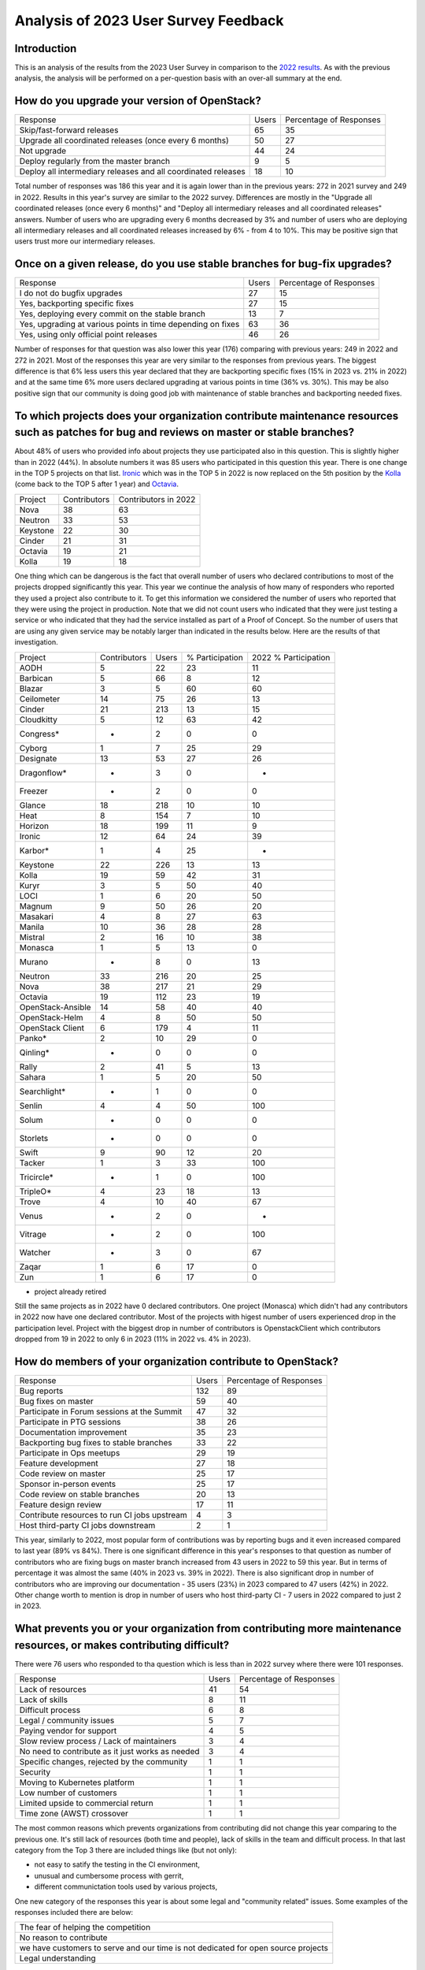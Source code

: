 =====================================
Analysis of 2023 User Survey Feedback
=====================================

Introduction
------------

This is an analysis of the results from the 2023 User Survey in comparison to
the `2022 results  <https://governance.openstack.org/tc/user_survey/analysis-2022.html>`_.
As with the previous analysis, the analysis will  be performed on a per-question
basis with an over-all summary at the end.

How do you upgrade your version of OpenStack?
---------------------------------------------

+---------------------------------------------------------------+-------+-------------------------+
| Response                                                      | Users | Percentage of Responses |
+---------------------------------------------------------------+-------+-------------------------+
| Skip/fast-forward releases                                    |   65  |           35            |
+---------------------------------------------------------------+-------+-------------------------+
| Upgrade all coordinated releases (once every 6 months)        |   50  |           27            |
+---------------------------------------------------------------+-------+-------------------------+
| Not upgrade                                                   |   44  |           24            |
+---------------------------------------------------------------+-------+-------------------------+
| Deploy regularly from the master branch                       |   9   |           5             |
+---------------------------------------------------------------+-------+-------------------------+
| Deploy all intermediary releases and all coordinated releases |   18  |           10            |
+---------------------------------------------------------------+-------+-------------------------+

Total number of responses was 186 this year and it is again lower than in the
previous years: 272 in 2021 survey and 249 in 2022.
Results in this year's survey are similar to the 2022 survey. Differences are
mostly in the "Upgrade all coordinated releases (once every 6 months)" and
"Deploy all intermediary releases and all coordinated releases" answers. Number
of users who are upgrading every 6 months decreased by 3% and number of users
who are deploying all intermediary releases and all coordinated releases
increased by 6% - from 4 to 10%. This may be positive sign that users trust
more our intermediary releases.


Once on a given release, do you use stable branches for bug-fix upgrades?
-------------------------------------------------------------------------

+-------------------------------------------------------------+-------+-------------------------+
| Response                                                    | Users | Percentage of Responses |
+-------------------------------------------------------------+-------+-------------------------+
| I do not do bugfix upgrades                                 |   27  |           15            |
+-------------------------------------------------------------+-------+-------------------------+
| Yes, backporting specific fixes                             |   27  |           15            |
+-------------------------------------------------------------+-------+-------------------------+
| Yes, deploying every commit on the stable branch            |   13  |            7            |
+-------------------------------------------------------------+-------+-------------------------+
| Yes, upgrading at various points in time depending on fixes |   63  |           36            |
+-------------------------------------------------------------+-------+-------------------------+
| Yes, using only official point releases                     |   46  |           26            |
+-------------------------------------------------------------+-------+-------------------------+

Number of responses for that question was also lower this year (176) comparing
with previous years: 249 in 2022 and 272 in 2021.
Most of the responses this year are very similar to the responses from previous
years. The biggest difference is that 6% less users this year declared that they
are backporting specific fixes (15% in 2023 vs. 21% in 2022) and at the same
time 6% more users declared upgrading at various points in time (36% vs. 30%).
This may be also positive sign that our community is doing good job with
maintenance of stable branches and backporting needed fixes.


To which projects does your organization contribute maintenance resources such as patches for bug and reviews on master or stable branches?
-------------------------------------------------------------------------------------------------------------------------------------------

About 48% of users who provided info about projects they use participated also
in this question. This is slightly higher than in 2022 (44%). In absolute
numbers it was 85 users who participated in this question this year.
There is one change in the TOP 5 projects on that list.
`Ironic <https://wiki.openstack.org/wiki/Ironic>`_ which was in the TOP 5 in
2022 is now replaced on the 5th position by the `Kolla
<https://wiki.openstack.org/wiki/Kolla>`_ (come back to the TOP 5 after 1 year)
and `Octavia <https://wiki.openstack.org/wiki/Octavia>`_.

+----------+--------------+----------------------+
| Project  | Contributors | Contributors in 2022 |
+----------+--------------+----------------------+
| Nova     |      38      |          63          |
+----------+--------------+----------------------+
| Neutron  |      33      |          53          |
+----------+--------------+----------------------+
| Keystone |      22      |          30          |
+----------+--------------+----------------------+
| Cinder   |      21      |          31          |
+----------+--------------+----------------------+
| Octavia  |      19      |          21          |
+----------+--------------+----------------------+
| Kolla    |      19      |          18          |
+----------+--------------+----------------------+

One thing which can be dangerous is the fact that overall number of users who
declared contributions to most of the projects dropped significantly this year.
This year we continue the analysis of how many of responders who reported they
used a project also contribute to it.
To get this information we considered the number of
users who reported that they were using the project in production.
Note that we did not count users who indicated that they were just
testing a service or who indicated that they had the service
installed as part of a Proof of Concept. So the number of users that are using
any given service may be notably larger than indicated in the results below.
Here are the results of that investigation.

+-------------------+--------------+-------+-----------------+----------------------+
| Project           | Contributors | Users | % Participation | 2022 % Participation |
+-------------------+--------------+-------+-----------------+----------------------+
| AODH              | 5            | 22    | 23              | 11                   |
+-------------------+--------------+-------+-----------------+----------------------+
| Barbican          | 5            | 66    | 8               | 12                   |
+-------------------+--------------+-------+-----------------+----------------------+
| Blazar            | 3            | 5     | 60              | 60                   |
+-------------------+--------------+-------+-----------------+----------------------+
| Ceilometer        | 14           | 75    | 26              | 13                   |
+-------------------+--------------+-------+-----------------+----------------------+
| Cinder            | 21           | 213   | 13              | 15                   |
+-------------------+--------------+-------+-----------------+----------------------+
| Cloudkitty        | 5            | 12    | 63              | 42                   |
+-------------------+--------------+-------+-----------------+----------------------+
| Congress*         | -            | 2     | 0               | 0                    |
+-------------------+--------------+-------+-----------------+----------------------+
| Cyborg            | 1            | 7     | 25              | 29                   |
+-------------------+--------------+-------+-----------------+----------------------+
| Designate         | 13           | 53    | 27              | 26                   |
+-------------------+--------------+-------+-----------------+----------------------+
| Dragonflow*       | -            | 3     | 0               | -                    |
+-------------------+--------------+-------+-----------------+----------------------+
| Freezer           | -            | 2     | 0               | 0                    |
+-------------------+--------------+-------+-----------------+----------------------+
| Glance            | 18           | 218   | 10              | 10                   |
+-------------------+--------------+-------+-----------------+----------------------+
| Heat              | 8            | 154   | 7               | 10                   |
+-------------------+--------------+-------+-----------------+----------------------+
| Horizon           | 18           | 199   | 11              | 9                    |
+-------------------+--------------+-------+-----------------+----------------------+
| Ironic            | 12           | 64    | 24              | 39                   |
+-------------------+--------------+-------+-----------------+----------------------+
| Karbor*           | 1            | 4     | 25              | -                    |
+-------------------+--------------+-------+-----------------+----------------------+
| Keystone          | 22           | 226   | 13              | 13                   |
+-------------------+--------------+-------+-----------------+----------------------+
| Kolla             | 19           | 59    | 42              | 31                   |
+-------------------+--------------+-------+-----------------+----------------------+
| Kuryr             | 3            | 5     | 50              | 40                   |
+-------------------+--------------+-------+-----------------+----------------------+
| LOCI              | 1            | 6     | 20              | 50                   |
+-------------------+--------------+-------+-----------------+----------------------+
| Magnum            | 9            | 50    | 26              | 20                   |
+-------------------+--------------+-------+-----------------+----------------------+
| Masakari          | 4            | 8     | 27              | 63                   |
+-------------------+--------------+-------+-----------------+----------------------+
| Manila            | 10           | 36    | 28              | 28                   |
+-------------------+--------------+-------+-----------------+----------------------+
| Mistral           | 2            | 16    | 10              | 38                   |
+-------------------+--------------+-------+-----------------+----------------------+
| Monasca           | 1            | 5     | 13              | 0                    |
+-------------------+--------------+-------+-----------------+----------------------+
| Murano            | -            | 8     | 0               | 13                   |
+-------------------+--------------+-------+-----------------+----------------------+
| Neutron           | 33           | 216   | 20              | 25                   |
+-------------------+--------------+-------+-----------------+----------------------+
| Nova              | 38           | 217   | 21              | 29                   |
+-------------------+--------------+-------+-----------------+----------------------+
| Octavia           | 19           | 112   | 23              | 19                   |
+-------------------+--------------+-------+-----------------+----------------------+
| OpenStack-Ansible | 14           | 58    | 40              | 40                   |
+-------------------+--------------+-------+-----------------+----------------------+
| OpenStack-Helm    | 4            | 8     | 50              | 50                   |
+-------------------+--------------+-------+-----------------+----------------------+
| OpenStack Client  | 6            | 179   | 4               | 11                   |
+-------------------+--------------+-------+-----------------+----------------------+
| Panko*            | 2            | 10    | 29              | 0                    |
+-------------------+--------------+-------+-----------------+----------------------+
| Qinling*          | -            | 0     | 0               | 0                    |
+-------------------+--------------+-------+-----------------+----------------------+
| Rally             | 2            | 41    | 5               | 13                   |
+-------------------+--------------+-------+-----------------+----------------------+
| Sahara            | 1            | 5     | 20              | 50                   |
+-------------------+--------------+-------+-----------------+----------------------+
| Searchlight*      | -            | 1     | 0               | 0                    |
+-------------------+--------------+-------+-----------------+----------------------+
| Senlin            | 4            | 4     | 50              | 100                  |
+-------------------+--------------+-------+-----------------+----------------------+
| Solum             | -            | 0     | 0               | 0                    |
+-------------------+--------------+-------+-----------------+----------------------+
| Storlets          | -            | 0     | 0               | 0                    |
+-------------------+--------------+-------+-----------------+----------------------+
| Swift             | 9            | 90    | 12              | 20                   |
+-------------------+--------------+-------+-----------------+----------------------+
| Tacker            | 1            | 3     | 33              | 100                  |
+-------------------+--------------+-------+-----------------+----------------------+
| Tricircle*        | -            | 1     | 0               | 100                  |
+-------------------+--------------+-------+-----------------+----------------------+
| TripleO*          | 4            | 23    | 18              | 13                   |
+-------------------+--------------+-------+-----------------+----------------------+
| Trove             | 4            | 10    | 40              | 67                   |
+-------------------+--------------+-------+-----------------+----------------------+
| Venus             | -            | 2     | 0               | -                    |
+-------------------+--------------+-------+-----------------+----------------------+
| Vitrage           | -            | 2     | 0               | 100                  |
+-------------------+--------------+-------+-----------------+----------------------+
| Watcher           | -            | 3     | 0               | 67                   |
+-------------------+--------------+-------+-----------------+----------------------+
| Zaqar             | 1            | 6     | 17              | 0                    |
+-------------------+--------------+-------+-----------------+----------------------+
| Zun               | 1            | 6     | 17              | 0                    |
+-------------------+--------------+-------+-----------------+----------------------+

* project already retired

Still the same projects as in 2022 have 0 declared contributors. One project
(Monasca) which didn't had any contributors in 2022 now have one declared
contributor.
Most of the projects with higest number of users experienced drop in the
participation level. Project with the biggest drop in number of contributors is
OpenstackClient which contributors dropped from 19 in 2022 to only 6 in 2023
(11% in 2022 vs. 4% in 2023).


How do members of your organization contribute to OpenStack?
------------------------------------------------------------

+----------------------------------------------+-------+-------------------------+
| Response                                     | Users | Percentage of Responses |
+----------------------------------------------+-------+-------------------------+
| Bug reports                                  |  132  |           89            |
+----------------------------------------------+-------+-------------------------+
| Bug fixes on master                          |   59  |           40            |
+----------------------------------------------+-------+-------------------------+
| Participate in Forum sessions at the Summit  |   47  |           32            |
+----------------------------------------------+-------+-------------------------+
| Participate in PTG sessions                  |   38  |           26            |
+----------------------------------------------+-------+-------------------------+
| Documentation improvement                    |   35  |           23            |
+----------------------------------------------+-------+-------------------------+
| Backporting bug fixes to stable branches     |   33  |           22            |
+----------------------------------------------+-------+-------------------------+
| Participate in Ops meetups                   |   29  |           19            |
+----------------------------------------------+-------+-------------------------+
| Feature development                          |   27  |           18            |
+----------------------------------------------+-------+-------------------------+
| Code review on master                        |   25  |           17            |
+----------------------------------------------+-------+-------------------------+
| Sponsor in-person events                     |   25  |           17            |
+----------------------------------------------+-------+-------------------------+
| Code review on stable branches               |   20  |           13            |
+----------------------------------------------+-------+-------------------------+
| Feature design review                        |   17  |           11            |
+----------------------------------------------+-------+-------------------------+
| Contribute resources to run CI jobs upstream |   4   |           3             |
+----------------------------------------------+-------+-------------------------+
| Host third-party CI jobs downstream          |   2   |           1             |
+----------------------------------------------+-------+-------------------------+

This year, similarly to 2022, most popular form of contributions was by
reporting bugs and it even increased compared to last year (89% vs 84%).
There is one significant difference in this year's responses to that question as
number of contributors who are fixing bugs on master branch increased from 43
users in 2022 to 59 this year. But in terms of percentage it was almost the same
(40% in 2023 vs. 39% in 2022). There is also significant drop in number of
contributors who are improving our documentation - 35 users (23%) in 2023
compared to 47 users (42%) in 2022.
Other change worth to mention is drop in number of users who host third-party
CI - 7 users in 2022 compared to just 2 in 2023.


What prevents you or your organization from contributing more maintenance resources, or makes contributing difficult?
---------------------------------------------------------------------------------------------------------------------

There were 76 users who responded to tha question which is less than in 2022
survey where there were 101 responses.

+--------------------------------------------------+-------+-------------------------+
| Response                                         | Users | Percentage of Responses |
+--------------------------------------------------+-------+-------------------------+
| Lack of resources                                |   41  |           54            |
+--------------------------------------------------+-------+-------------------------+
| Lack of skills                                   |    8  |           11            |
+--------------------------------------------------+-------+-------------------------+
| Difficult process                                |    6  |            8            |
+--------------------------------------------------+-------+-------------------------+
| Legal / community issues                         |    5  |            7            |
+--------------------------------------------------+-------+-------------------------+
| Paying vendor for support                        |    4  |            5            |
+--------------------------------------------------+-------+-------------------------+
| Slow review process / Lack of maintainers        |    3  |            4            |
+--------------------------------------------------+-------+-------------------------+
| No need to contribute as it just works as needed |    3  |            4            |
+--------------------------------------------------+-------+-------------------------+
| Specific changes, rejected by the community      |    1  |            1            |
+--------------------------------------------------+-------+-------------------------+
| Security                                         |    1  |            1            |
+--------------------------------------------------+-------+-------------------------+
| Moving to Kubernetes platform                    |    1  |            1            |
+--------------------------------------------------+-------+-------------------------+
| Low number of customers                          |    1  |            1            |
+--------------------------------------------------+-------+-------------------------+
| Limited upside to commercial return              |    1  |            1            |
+--------------------------------------------------+-------+-------------------------+
| Time zone (AWST) crossover                       |    1  |            1            |
+--------------------------------------------------+-------+-------------------------+

The most common reasons which prevents organizations from contributing did not
change this year comparing to the previous one. It's still lack of resources
(both time and people), lack of skills in the team and difficult process. In
that last category from the Top 3 there are included things like (but not only):

* not easy to satify the testing in the CI environment,
* unusual and cumbersome process with gerrit,
* different communictation tools used by various projects,

One new category of the responses this year is about some legal and "community
related" issues. Some examples of the responses included there are below:

+--------------------------------------------------------------------------+
| The fear of helping the competition                                      |
+--------------------------------------------------------------------------+
| No reason to contribute                                                  |
+--------------------------------------------------------------------------+
| we have customers to serve and our time is not dedicated for open source |
| projects                                                                 |
+--------------------------------------------------------------------------+
| Legal understanding                                                      |
+--------------------------------------------------------------------------+

Those are complete responses from the user survey and in some cases it may be
really hard to understand exactly what does it mean but generally responses like
those about having no reason to contribute or fear of helping competition may
sounds a bit alarming for our community.

Other ways users participate:
-----------------------------

The same as in the 2022 user survey there were no users responses to this
question this year.

How are you consuming OpenStack:
--------------------------------

This is one of the new questions added by the TC to the 2023 survey. There were
168 responses to this question.
Most of the users are using OpenStack directly from the Git repositories or from
one of the 2 biggest vendors (Canonical and Red Hat) but other channels like
pypi or packages provided by Debian are also quite popular.

+---------------+-------+-------------------------+
| Response      | Users | Percentage of Responses |
+---------------+-------+-------------------------+
| Git           |   57  |            34           |
+---------------+-------+-------------------------+
| Canonical     |   55  |            33           |
+---------------+-------+-------------------------+
| RHOSP         |   40  |            24           |
+---------------+-------+-------------------------+
| pypi packages |   30  |            18           |
+---------------+-------+-------------------------+
| Other Distros |   23  |            14           |
+---------------+-------+-------------------------+
| Debian        |   19  |            11           |
+---------------+-------+-------------------------+

If using other distros, please specify:
---------------------------------------

This is one of the new questions added by the TC to the 2023 survey. There were
23 responses to this question.
There is no one, most popular option here. Users are using various ways to
consume OpenStack deliverables, from upstream products like Kolla or OpenStack
Ansible, through the packages provided by various distros (Oracle Linux,
RockyLinux) or OpenStack distributions (like RDO) to the packages build on their
own.

+---------------------------------------------------------------------------+-------+-------------------------+
| Response                                                                  | Users | Percentage of Responses |
+---------------------------------------------------------------------------+-------+-------------------------+
| Kolla                                                                     |   6   |            24           |
+---------------------------------------------------------------------------+-------+-------------------------+
| RockyLinux + PACKSTACK                                                    |   1   |            4            |
+---------------------------------------------------------------------------+-------+-------------------------+
| Tripleo from the public repositories                                      |   1   |            4            |
+---------------------------------------------------------------------------+-------+-------------------------+
| community                                                                 |   1   |            4            |
+---------------------------------------------------------------------------+-------+-------------------------+
| RDO                                                                       |   3   |            13           |
+---------------------------------------------------------------------------+-------+-------------------------+
| build our own deb packages                                                |   1   |            4            |
+---------------------------------------------------------------------------+-------+-------------------------+
| VIO                                                                       |   1   |            4            |
+---------------------------------------------------------------------------+-------+-------------------------+
| CentOS                                                                    |   2   |            8            |
+---------------------------------------------------------------------------+-------+-------------------------+
| StackHPC                                                                  |   1   |            4            |
+---------------------------------------------------------------------------+-------+-------------------------+
| DS OpenStack                                                              |   1   |            4            |
+---------------------------------------------------------------------------+-------+-------------------------+
| Mirantis MOSK (via debs in container images)                              |   1   |            4            |
+---------------------------------------------------------------------------+-------+-------------------------+
| Ubuntu- Oracle Linux                                                      |   1   |            4            |
+---------------------------------------------------------------------------+-------+-------------------------+
| Oracle Linux                                                              |   1   |            4            |
+---------------------------------------------------------------------------+-------+-------------------------+
| k8s- loci                                                                 |   1   |            4            |
+---------------------------------------------------------------------------+-------+-------------------------+
| We have in-house deployment/installation based on Ubuntu and Kayobe.      |   1   |            4            |
+---------------------------------------------------------------------------+-------+-------------------------+

How do your users interact with OpenStack:
------------------------------------------

This is one of the new questions added by the TC to the 2023 survey. There were
181 responses to this question.
Replies to this question shows clearly that there are 2 main ways how users
interacts with Openstack: using CLI - we think this is the unified "OpenStack
Client" but the question doesn't mention any specific CLI tool, and Horizon
dashboard. This aligns with responses to one of the questions above about
projects used by users where both OpenstackClient and Horizon are declared to be
used by many users.
We can contrast the responses to this question with the one about the OpenStack
projects used, and the contributions made by the respondant. Doing this would
reveal that these widely used interface projects lack sufficient user
contributions. This indicates that we should encourage a higher user investment
in the development of these interfaces.

+---------------------------+-------+-------------------------+
| Response                  | Users | Percentage of Responses |
+---------------------------+-------+-------------------------+
| CLI                       |  153  |            85           |
+---------------------------+-------+-------------------------+
| Horizon                   |  147  |            81           |
+---------------------------+-------+-------------------------+
| Internally developed tool |   42  |            23           |
+---------------------------+-------+-------------------------+
| Other                     |   33  |            18           |
+---------------------------+-------+-------------------------+
| Skyline                   |   12  |            7            |
+---------------------------+-------+-------------------------+

Participation in UI is lacking in maintenance. Do you contribute in UI maintenance:
-----------------------------------------------------------------------------------

This is one of the new questions added by the TC to the 2023 survey. There were
131 responses to this question.
Replies to this question only confirm what community saw in past release cycles,
that most of users don't contribute to our UI products at all. This is aligned
with the question about projects contributors level which is described above and
where projects like OpenStack Client are declared to be used by a lot of users
but only few declare contributing to its development.
Our communtity should focus more on those UI projects as it is clear that they
are very important for users but lack contributors.

+----------+-------+-------------------------+
| Response | Users | Percentage of Responses |
+----------+-------+-------------------------+
| Yes      |   12  |            9            |
+----------+-------+-------------------------+
| No       |  119  |            91           |
+----------+-------+-------------------------+

If not, then what is the primary reason:
----------------------------------------

This is one of the new questions added by the TC to the 2023 survey. There were
120 responses to this question.
Replies to this questions are also aligned with more general question about
reasons which prevents organizations to contribute to the OpenStack. Most
popular answer is lack of resources/skills.

+----------------------------------+-------+-------------------------+
| Response                         | Users | Percentage of Responses |
+----------------------------------+-------+-------------------------+
| Other                            |   8   |            7            |
+----------------------------------+-------+-------------------------+
| Because of resources- skill      |  100  |            83           |
+----------------------------------+-------+-------------------------+
| Happy with current functionality |   22  |            18           |
+----------------------------------+-------+-------------------------+

If other, please specify:
-------------------------

This is one of the new questions added by the TC to the 2023 survey. There were
8 responses to this question.
This one is open question and responses provided by users are all different.
Below is list of all complete responses.

+-----------------------------------------------------------------------------+
| Response                                                                    |
+-----------------------------------------------------------------------------+
| getting started                                                             |
+-----------------------------------------------------------------------------+
| we already contribute to a lot of other OpenStack projects                  |
+-----------------------------------------------------------------------------+
| Third party UI                                                              |
+-----------------------------------------------------------------------------+
| Man- no Idea how to even get started- and then there's no time.             |
+-----------------------------------------------------------------------------+
| Our team's end users are now getting used to Horizon. As time goes forward- |
| there may be needs that we can upstream.                                    |
+-----------------------------------------------------------------------------+
| Don't have the bandwidth yet to contribute.                                 |
+-----------------------------------------------------------------------------+
| Not considered                                                              |
+-----------------------------------------------------------------------------+
| The team has other priorities                                               |
+-----------------------------------------------------------------------------+

What library, if any, are you using to interface with OpenStack:
----------------------------------------------------------------

This is one of the new questions added by the TC to the 2023 survey. There were
36 responses to this question.
Most popular option is official OpenStack SDK project.

+--------------+-------+-------------------------+
| Response     | Users | Percentage of Responses |
+--------------+-------+-------------------------+
| openstacksdk |   33  |            92           |
+--------------+-------+-------------------------+
| gophercloud  |   8   |            22           |
+--------------+-------+-------------------------+
| Other        |   3   |            8            |
+--------------+-------+-------------------------+
| fog          |   1   |            3            |
+--------------+-------+-------------------------+

If other, please specifiy:
--------------------------

This is one of the new questions added by the TC to the 2023 survey. There were
2 responses to this question.
As this one is open question and responses provided by users are all different
below is list of all complete responses.

+------------------------------------------------------------+
| Response                                                   |
+------------------------------------------------------------+
| Custom built control panel instead of Horizon              |
+------------------------------------------------------------+
| Our own platform that connects to the API of our clusters. |
+------------------------------------------------------------+

What software or services in your cloud environment are enabled by OpenStack and OpenStack provisioned resources, for example: Kubernetes:
------------------------------------------------------------------------------------------------------------------------------------------

This is one of the new questions added by the TC to the 2023 survey. There were
52 responses to this question.
Kubernetes is by far the most popular service to be used in the cloud declared
by the OpenStack users. Other popular services are things like Database as a
Service, Web servers, Virtual Private Servers (VPS).

+-------------------------+-------+-------------------------+
| Response                | Users | Percentage of Responses |
+-------------------------+-------+-------------------------+
| Kubernetes              |  42   |            81           |
+-------------------------+-------+-------------------------+
| Cloudfoundry            |   1   |             2           |
+-------------------------+-------+-------------------------+
| FaaS                    |   1   |             2           |
+-------------------------+-------+-------------------------+
| DBaaS                   |   6   |            12           |
+-------------------------+-------+-------------------------+
| OpenStack               |   3   |             6           |
+-------------------------+-------+-------------------------+
| Openshift               |   2   |             4           |
+-------------------------+-------+-------------------------+
| Web servers             |   4   |             8           |
+-------------------------+-------+-------------------------+
| IaaS                    |   1   |             2           |
+-------------------------+-------+-------------------------+
| CDN                     |   1   |             2           |
+-------------------------+-------+-------------------------+
| Jenkins                 |   2   |             4           |
+-------------------------+-------+-------------------------+
| Artifactory             |   2   |             4           |
+-------------------------+-------+-------------------------+
| Gerrit                  |   2   |             4           |
+-------------------------+-------+-------------------------+
| Nextcloud               |   2   |             4           |
+-------------------------+-------+-------------------------+
| Apache Cloudera         |   1   |             2           |
+-------------------------+-------+-------------------------+
| Grafana                 |   1   |             2           |
+-------------------------+-------+-------------------------+
| Terraform               |   1   |             2           |
+-------------------------+-------+-------------------------+
| VPS                     |   3   |             6           |
+-------------------------+-------+-------------------------+
| SaaS                    |   1   |             2           |
+-------------------------+-------+-------------------------+
| Slurm                   |   4   |             8           |
+-------------------------+-------+-------------------------+
| Backups                 |   1   |             2           |
+-------------------------+-------+-------------------------+
| Key Value store         |   1   |             2           |
+-------------------------+-------+-------------------------+
| VNF                     |   4   |             8           |
+-------------------------+-------+-------------------------+
| Azimuth                 |   1   |             2           |
+-------------------------+-------+-------------------------+
| Jupyter                 |   2   |             4           |
+-------------------------+-------+-------------------------+
| Uniview                 |   1   |             2           |
+-------------------------+-------+-------------------------+
| Aiven                   |   1   |             2           |
+-------------------------+-------+-------------------------+
| Machine Learning        |   1   |             2           |
+-------------------------+-------+-------------------------+
| Gitlab                  |   1   |             2           |
+-------------------------+-------+-------------------------+
| Rocket.Chat             |   1   |             2           |
+-------------------------+-------+-------------------------+
| Jitsii Meet             |   1   |             2           |
+-------------------------+-------+-------------------------+
| Netbox                  |   1   |             2           |
+-------------------------+-------+-------------------------+
| Hashicorp Vault         |   1   |             2           |
+-------------------------+-------+-------------------------+
| Zammad                  |   1   |             2           |
+-------------------------+-------+-------------------------+
| BIND9                   |   1   |             2           |
+-------------------------+-------+-------------------------+
| Blockchain as a Service |   1   |             2           |
+-------------------------+-------+-------------------------+
| StarlingX               |   1   |             2           |
+-------------------------+-------+-------------------------+

Summary
-------

Unfortunately number of the responses to the survey this year decreased again
comparing to the 2022 survey.
Bad sign may be decreasing number of users who declare that they
contribute to the OpenStack projects. It is also confirmed by question
specifically related to the UI projects where only 9% of users declared that
they contribute to that kind of projects.
Very positive thing is that there are no new projects with
declared 0 contributors and number of projects in such state decreased by 1 as
Monasca has at least 1 user that is also a contributor.
It seems that things like, how users are upgrading OpenStack, what stable
releases they are using or how people are contributing to the OpenStack in
general is still stable.
In the 2023 survey TC added couple of new questions about how users are
consuming OpenStack, how they interact with the OpenStack and what cloud
services are used on top of the OpenStack infrastructure. Those
questions show clearly that users are mostly using official OpenStack projects
to interact with OpenStack (OpenStack client, SDK, Horizon) and that the most
popular tool installed on top of the OpenStack is Kubernetes.


Additional Resources
--------------------

The `OpenStack Survey Report
<https://www.openstack.org/analytics>`_ also provides
a graphical overview of the OpenStack Survey
results.
